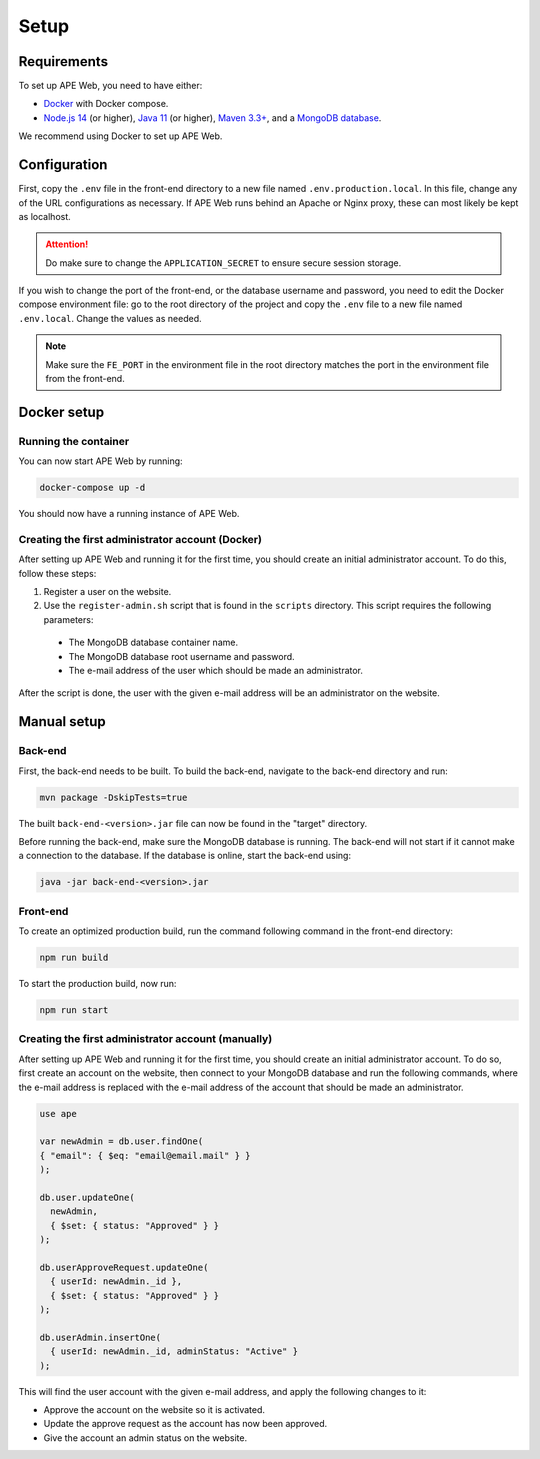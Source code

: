 Setup
=====

Requirements
^^^^^^^^^^^^
To set up APE Web, you need to have either:

* `Docker <https://www.docker.com/get-started/>`_ with Docker compose.
* `Node.js 14 <https://nodejs.org/en/>`_ (or higher),
  `Java 11 <https://www.oracle.com/java/technologies/downloads/#java11>`_ (or higher),
  `Maven 3.3+ <https://maven.apache.org/download.cgi>`_,
  and a `MongoDB database <https://www.mongodb.com/try/download>`_.

We recommend using Docker to set up APE Web.

Configuration
^^^^^^^^^^^^^

First, copy the ``.env`` file in the front-end directory to a new file named ``.env.production.local``.
In this file, change any of the URL configurations as necessary.
If APE Web runs behind an Apache or Nginx proxy, these can most likely be kept as localhost.

.. attention:: Do make sure to change the ``APPLICATION_SECRET`` to ensure secure session storage.

If you wish to change the port of the front-end, or the database username and password, you need to edit the Docker compose environment file:
go to the root directory of the project and copy the ``.env`` file to a new file named ``.env.local``.
Change the values as needed.

.. note:: Make sure the ``FE_PORT`` in the environment file in the root directory matches the port in the environment file from the front-end.

Docker setup
^^^^^^^^^^^^

Running the container
~~~~~~~~~~~~~~~~~~~~~

You can now start APE Web by running:

.. code-block:: shell

  docker-compose up -d

You should now have a running instance of APE Web.

Creating the first administrator account (Docker)
~~~~~~~~~~~~~~~~~~~~~~~~~~~~~~~~~~~~~~~~~~~~~~~~~

After setting up APE Web and running it for the first time, you should create an initial administrator account.
To do this, follow these steps:

1. Register a user on the website.
2. Use the ``register-admin.sh`` script that is found in the ``scripts`` directory. This script requires the following parameters:

  * The MongoDB database container name.
  * The MongoDB database root username and password.
  * The e-mail address of the user which should be made an administrator.

After the script is done, the user with the given e-mail address will be an administrator on the website.

Manual setup
^^^^^^^^^^^^

Back-end
~~~~~~~~

First, the back-end needs to be built. To build the back-end, navigate to the back-end directory and run:

.. code-block:: shell

  mvn package -DskipTests=true

The built ``back-end-<version>.jar`` file can now be found in the "target" directory.

Before running the back-end, make sure the MongoDB database is running. The back-end will not start if it cannot make a connection to the database.
If the database is online, start the back-end using:

.. code-block:: shell

  java -jar back-end-<version>.jar

Front-end
~~~~~~~~~

To create an optimized production build, run the command following command in the front-end directory:

.. code-block:: shell

  npm run build

To start the production build, now run:

.. code-block:: shell

  npm run start

Creating the first administrator account (manually)
~~~~~~~~~~~~~~~~~~~~~~~~~~~~~~~~~~~~~~~~~~~~~~~~~~~

After setting up APE Web and running it for the first time, you should create an initial administrator account.
To do so, first create an account on the website, then connect to your MongoDB database and run the following commands, where the e-mail address is replaced with the e-mail address of the account that should be made an administrator.

.. code-block:: javascript

  use ape

  var newAdmin = db.user.findOne(
  { "email": { $eq: "email@email.mail" } }
  );

  db.user.updateOne(
    newAdmin,
    { $set: { status: "Approved" } }
  );

  db.userApproveRequest.updateOne(
    { userId: newAdmin._id },
    { $set: { status: "Approved" } }
  );

  db.userAdmin.insertOne(
    { userId: newAdmin._id, adminStatus: "Active" }
  );

This will find the user account with the given e-mail address, and apply the following changes to it:

* Approve the account on the website so it is activated.
* Update the approve request as the account has now been approved.
* Give the account an admin status on the website.

